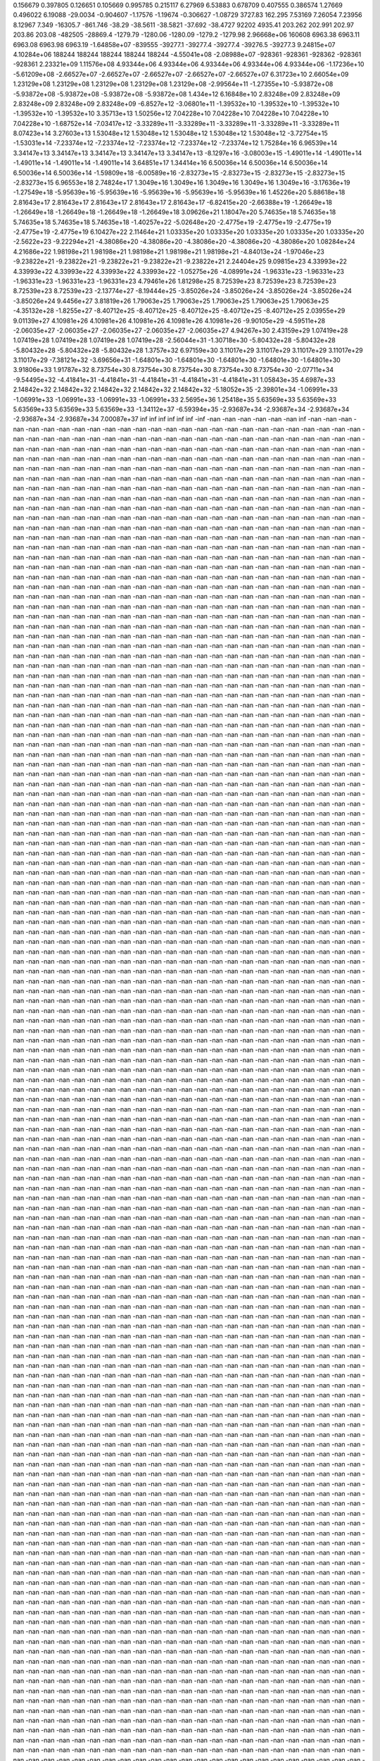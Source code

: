0.156679  0.397805  0.126651  0.105669  0.995785  0.215117  6.27969
6.53883  0.678709  0.407555  0.386574  1.27669  0.496022  6.19088
-29.0034  -0.904607  -1.17576  -1.19674  -0.306627  -1.08729  3727.83
162.295  7.53169  7.26054  7.23956  8.12967  7.349  -16305.7
-861.746  -38.29  -38.5611  -38.5821  -37.692  -38.4727  92202
4935.41  203.262  202.991  202.97  203.86  203.08  -482505
-28869.4  -1279.79  -1280.06  -1280.09  -1279.2  -1279.98  2.96668e+06
160608  6963.38  6963.11  6963.08  6963.98  6963.19  -1.64858e+07
-839555  -39277.1  -39277.4  -39277.4  -39276.5  -39277.3  9.24815e+07
4.10284e+06  188244  188244  188244  188244  188244  -4.55041e+08
-2.08988e+07  -928361  -928361  -928362  -928361  -928361  2.23321e+09
1.11576e+08  4.93344e+06  4.93344e+06  4.93344e+06  4.93344e+06  4.93344e+06  -1.17236e+10
-5.61209e+08  -2.66527e+07  -2.66527e+07  -2.66527e+07  -2.66527e+07  -2.66527e+07  6.31723e+10
2.66054e+09  1.23129e+08  1.23129e+08  1.23129e+08  1.23129e+08  1.23129e+08  -2.99564e+11
-1.27355e+10  -5.93872e+08  -5.93872e+08  -5.93872e+08  -5.93872e+08  -5.93872e+08  1.434e+12
6.16848e+10  2.83248e+09  2.83248e+09  2.83248e+09  2.83248e+09  2.83248e+09  -6.8527e+12
-3.06801e+11  -1.39532e+10  -1.39532e+10  -1.39532e+10  -1.39532e+10  -1.39532e+10  3.35713e+13
1.50256e+12  7.04228e+10  7.04228e+10  7.04228e+10  7.04228e+10  7.04228e+10  -1.68752e+14
-7.03417e+12  -3.33289e+11  -3.33289e+11  -3.33289e+11  -3.33289e+11  -3.33289e+11  8.07423e+14
3.27603e+13  1.53048e+12  1.53048e+12  1.53048e+12  1.53048e+12  1.53048e+12  -3.72754e+15
-1.53031e+14  -7.23374e+12  -7.23374e+12  -7.23374e+12  -7.23374e+12  -7.23374e+12  1.75284e+16
6.96539e+14  3.34147e+13  3.34147e+13  3.34147e+13  3.34147e+13  3.34147e+13  -8.1297e+16
-3.08003e+15  -1.49011e+14  -1.49011e+14  -1.49011e+14  -1.49011e+14  -1.49011e+14  3.64851e+17
1.34414e+16  6.50036e+14  6.50036e+14  6.50036e+14  6.50036e+14  6.50036e+14  -1.59809e+18
-6.00589e+16  -2.83273e+15  -2.83273e+15  -2.83273e+15  -2.83273e+15  -2.83273e+15  6.96553e+18
2.74824e+17  1.3049e+16  1.3049e+16  1.3049e+16  1.3049e+16  1.3049e+16  -3.17636e+19
-1.27549e+18  -5.95639e+16  -5.95639e+16  -5.95639e+16  -5.95639e+16  -5.95639e+16  1.45226e+20
5.88618e+18  2.81643e+17  2.81643e+17  2.81643e+17  2.81643e+17  2.81643e+17  -6.82415e+20
-2.66388e+19  -1.26649e+18  -1.26649e+18  -1.26649e+18  -1.26649e+18  -1.26649e+18  3.09626e+21
1.18047e+20  5.74635e+18  5.74635e+18  5.74635e+18  5.74635e+18  5.74635e+18  -1.40257e+22
-5.02648e+20  -2.4775e+19  -2.4775e+19  -2.4775e+19  -2.4775e+19  -2.4775e+19  6.10427e+22
2.11464e+21  1.03335e+20  1.03335e+20  1.03335e+20  1.03335e+20  1.03335e+20  -2.5622e+23
-9.22294e+21  -4.38086e+20  -4.38086e+20  -4.38086e+20  -4.38086e+20  -4.38086e+20  1.08284e+24
4.21686e+22  1.98198e+21  1.98198e+21  1.98198e+21  1.98198e+21  1.98198e+21  -4.84013e+24
-1.97046e+23  -9.23822e+21  -9.23822e+21  -9.23822e+21  -9.23822e+21  -9.23822e+21  2.24404e+25
9.09815e+23  4.33993e+22  4.33993e+22  4.33993e+22  4.33993e+22  4.33993e+22  -1.05275e+26
-4.08991e+24  -1.96331e+23  -1.96331e+23  -1.96331e+23  -1.96331e+23  -1.96331e+23  4.79461e+26
1.81298e+25  8.72539e+23  8.72539e+23  8.72539e+23  8.72539e+23  8.72539e+23  -2.13774e+27
-8.19444e+25  -3.85026e+24  -3.85026e+24  -3.85026e+24  -3.85026e+24  -3.85026e+24  9.4456e+27
3.81819e+26  1.79063e+25  1.79063e+25  1.79063e+25  1.79063e+25  1.79063e+25  -4.35132e+28
-1.8255e+27  -8.40712e+25  -8.40712e+25  -8.40712e+25  -8.40712e+25  -8.40712e+25  2.03955e+29
9.01139e+27  4.10981e+26  4.10981e+26  4.10981e+26  4.10981e+26  4.10981e+26  -9.90105e+29
-4.59511e+28  -2.06035e+27  -2.06035e+27  -2.06035e+27  -2.06035e+27  -2.06035e+27  4.94267e+30
2.43159e+29  1.07419e+28  1.07419e+28  1.07419e+28  1.07419e+28  1.07419e+28  -2.56044e+31
-1.30718e+30  -5.80432e+28  -5.80432e+28  -5.80432e+28  -5.80432e+28  -5.80432e+28  1.3757e+32
6.97159e+30  3.11017e+29  3.11017e+29  3.11017e+29  3.11017e+29  3.11017e+29  -7.38121e+32
-3.69656e+31  -1.64801e+30  -1.64801e+30  -1.64801e+30  -1.64801e+30  -1.64801e+30  3.91806e+33
1.91787e+32  8.73754e+30  8.73754e+30  8.73754e+30  8.73754e+30  8.73754e+30  -2.07711e+34
-9.54495e+32  -4.41841e+31  -4.41841e+31  -4.41841e+31  -4.41841e+31  -4.41841e+31  1.05843e+35
4.6987e+33  2.14842e+32  2.14842e+32  2.14842e+32  2.14842e+32  2.14842e+32  -5.18052e+35
-2.39801e+34  -1.06991e+33  -1.06991e+33  -1.06991e+33  -1.06991e+33  -1.06991e+33  2.5695e+36
1.25418e+35  5.63569e+33  5.63569e+33  5.63569e+33  5.63569e+33  5.63569e+33  -1.34112e+37
-6.59394e+35  -2.93687e+34  -2.93687e+34  -2.93687e+34  -2.93687e+34  -2.93687e+34  7.00087e+37
inf  inf  inf  inf  inf  inf  -inf
-nan  -nan  -nan  -nan  -nan  -nan  inf
-nan  -nan  -nan  -nan  -nan  -nan  -nan
-nan  -nan  -nan  -nan  -nan  -nan  -nan
-nan  -nan  -nan  -nan  -nan  -nan  -nan
-nan  -nan  -nan  -nan  -nan  -nan  -nan
-nan  -nan  -nan  -nan  -nan  -nan  -nan
-nan  -nan  -nan  -nan  -nan  -nan  -nan
-nan  -nan  -nan  -nan  -nan  -nan  -nan
-nan  -nan  -nan  -nan  -nan  -nan  -nan
-nan  -nan  -nan  -nan  -nan  -nan  -nan
-nan  -nan  -nan  -nan  -nan  -nan  -nan
-nan  -nan  -nan  -nan  -nan  -nan  -nan
-nan  -nan  -nan  -nan  -nan  -nan  -nan
-nan  -nan  -nan  -nan  -nan  -nan  -nan
-nan  -nan  -nan  -nan  -nan  -nan  -nan
-nan  -nan  -nan  -nan  -nan  -nan  -nan
-nan  -nan  -nan  -nan  -nan  -nan  -nan
-nan  -nan  -nan  -nan  -nan  -nan  -nan
-nan  -nan  -nan  -nan  -nan  -nan  -nan
-nan  -nan  -nan  -nan  -nan  -nan  -nan
-nan  -nan  -nan  -nan  -nan  -nan  -nan
-nan  -nan  -nan  -nan  -nan  -nan  -nan
-nan  -nan  -nan  -nan  -nan  -nan  -nan
-nan  -nan  -nan  -nan  -nan  -nan  -nan
-nan  -nan  -nan  -nan  -nan  -nan  -nan
-nan  -nan  -nan  -nan  -nan  -nan  -nan
-nan  -nan  -nan  -nan  -nan  -nan  -nan
-nan  -nan  -nan  -nan  -nan  -nan  -nan
-nan  -nan  -nan  -nan  -nan  -nan  -nan
-nan  -nan  -nan  -nan  -nan  -nan  -nan
-nan  -nan  -nan  -nan  -nan  -nan  -nan
-nan  -nan  -nan  -nan  -nan  -nan  -nan
-nan  -nan  -nan  -nan  -nan  -nan  -nan
-nan  -nan  -nan  -nan  -nan  -nan  -nan
-nan  -nan  -nan  -nan  -nan  -nan  -nan
-nan  -nan  -nan  -nan  -nan  -nan  -nan
-nan  -nan  -nan  -nan  -nan  -nan  -nan
-nan  -nan  -nan  -nan  -nan  -nan  -nan
-nan  -nan  -nan  -nan  -nan  -nan  -nan
-nan  -nan  -nan  -nan  -nan  -nan  -nan
-nan  -nan  -nan  -nan  -nan  -nan  -nan
-nan  -nan  -nan  -nan  -nan  -nan  -nan
-nan  -nan  -nan  -nan  -nan  -nan  -nan
-nan  -nan  -nan  -nan  -nan  -nan  -nan
-nan  -nan  -nan  -nan  -nan  -nan  -nan
-nan  -nan  -nan  -nan  -nan  -nan  -nan
-nan  -nan  -nan  -nan  -nan  -nan  -nan
-nan  -nan  -nan  -nan  -nan  -nan  -nan
-nan  -nan  -nan  -nan  -nan  -nan  -nan
-nan  -nan  -nan  -nan  -nan  -nan  -nan
-nan  -nan  -nan  -nan  -nan  -nan  -nan
-nan  -nan  -nan  -nan  -nan  -nan  -nan
-nan  -nan  -nan  -nan  -nan  -nan  -nan
-nan  -nan  -nan  -nan  -nan  -nan  -nan
-nan  -nan  -nan  -nan  -nan  -nan  -nan
-nan  -nan  -nan  -nan  -nan  -nan  -nan
-nan  -nan  -nan  -nan  -nan  -nan  -nan
-nan  -nan  -nan  -nan  -nan  -nan  -nan
-nan  -nan  -nan  -nan  -nan  -nan  -nan
-nan  -nan  -nan  -nan  -nan  -nan  -nan
-nan  -nan  -nan  -nan  -nan  -nan  -nan
-nan  -nan  -nan  -nan  -nan  -nan  -nan
-nan  -nan  -nan  -nan  -nan  -nan  -nan
-nan  -nan  -nan  -nan  -nan  -nan  -nan
-nan  -nan  -nan  -nan  -nan  -nan  -nan
-nan  -nan  -nan  -nan  -nan  -nan  -nan
-nan  -nan  -nan  -nan  -nan  -nan  -nan
-nan  -nan  -nan  -nan  -nan  -nan  -nan
-nan  -nan  -nan  -nan  -nan  -nan  -nan
-nan  -nan  -nan  -nan  -nan  -nan  -nan
-nan  -nan  -nan  -nan  -nan  -nan  -nan
-nan  -nan  -nan  -nan  -nan  -nan  -nan
-nan  -nan  -nan  -nan  -nan  -nan  -nan
-nan  -nan  -nan  -nan  -nan  -nan  -nan
-nan  -nan  -nan  -nan  -nan  -nan  -nan
-nan  -nan  -nan  -nan  -nan  -nan  -nan
-nan  -nan  -nan  -nan  -nan  -nan  -nan
-nan  -nan  -nan  -nan  -nan  -nan  -nan
-nan  -nan  -nan  -nan  -nan  -nan  -nan
-nan  -nan  -nan  -nan  -nan  -nan  -nan
-nan  -nan  -nan  -nan  -nan  -nan  -nan
-nan  -nan  -nan  -nan  -nan  -nan  -nan
-nan  -nan  -nan  -nan  -nan  -nan  -nan
-nan  -nan  -nan  -nan  -nan  -nan  -nan
-nan  -nan  -nan  -nan  -nan  -nan  -nan
-nan  -nan  -nan  -nan  -nan  -nan  -nan
-nan  -nan  -nan  -nan  -nan  -nan  -nan
-nan  -nan  -nan  -nan  -nan  -nan  -nan
-nan  -nan  -nan  -nan  -nan  -nan  -nan
-nan  -nan  -nan  -nan  -nan  -nan  -nan
-nan  -nan  -nan  -nan  -nan  -nan  -nan
-nan  -nan  -nan  -nan  -nan  -nan  -nan
-nan  -nan  -nan  -nan  -nan  -nan  -nan
-nan  -nan  -nan  -nan  -nan  -nan  -nan
-nan  -nan  -nan  -nan  -nan  -nan  -nan
-nan  -nan  -nan  -nan  -nan  -nan  -nan
-nan  -nan  -nan  -nan  -nan  -nan  -nan
-nan  -nan  -nan  -nan  -nan  -nan  -nan
-nan  -nan  -nan  -nan  -nan  -nan  -nan
-nan  -nan  -nan  -nan  -nan  -nan  -nan
-nan  -nan  -nan  -nan  -nan  -nan  -nan
-nan  -nan  -nan  -nan  -nan  -nan  -nan
-nan  -nan  -nan  -nan  -nan  -nan  -nan
-nan  -nan  -nan  -nan  -nan  -nan  -nan
-nan  -nan  -nan  -nan  -nan  -nan  -nan
-nan  -nan  -nan  -nan  -nan  -nan  -nan
-nan  -nan  -nan  -nan  -nan  -nan  -nan
-nan  -nan  -nan  -nan  -nan  -nan  -nan
-nan  -nan  -nan  -nan  -nan  -nan  -nan
-nan  -nan  -nan  -nan  -nan  -nan  -nan
-nan  -nan  -nan  -nan  -nan  -nan  -nan
-nan  -nan  -nan  -nan  -nan  -nan  -nan
-nan  -nan  -nan  -nan  -nan  -nan  -nan
-nan  -nan  -nan  -nan  -nan  -nan  -nan
-nan  -nan  -nan  -nan  -nan  -nan  -nan
-nan  -nan  -nan  -nan  -nan  -nan  -nan
-nan  -nan  -nan  -nan  -nan  -nan  -nan
-nan  -nan  -nan  -nan  -nan  -nan  -nan
-nan  -nan  -nan  -nan  -nan  -nan  -nan
-nan  -nan  -nan  -nan  -nan  -nan  -nan
-nan  -nan  -nan  -nan  -nan  -nan  -nan
-nan  -nan  -nan  -nan  -nan  -nan  -nan
-nan  -nan  -nan  -nan  -nan  -nan  -nan
-nan  -nan  -nan  -nan  -nan  -nan  -nan
-nan  -nan  -nan  -nan  -nan  -nan  -nan
-nan  -nan  -nan  -nan  -nan  -nan  -nan
-nan  -nan  -nan  -nan  -nan  -nan  -nan
-nan  -nan  -nan  -nan  -nan  -nan  -nan
-nan  -nan  -nan  -nan  -nan  -nan  -nan
-nan  -nan  -nan  -nan  -nan  -nan  -nan
-nan  -nan  -nan  -nan  -nan  -nan  -nan
-nan  -nan  -nan  -nan  -nan  -nan  -nan
-nan  -nan  -nan  -nan  -nan  -nan  -nan
-nan  -nan  -nan  -nan  -nan  -nan  -nan
-nan  -nan  -nan  -nan  -nan  -nan  -nan
-nan  -nan  -nan  -nan  -nan  -nan  -nan
-nan  -nan  -nan  -nan  -nan  -nan  -nan
-nan  -nan  -nan  -nan  -nan  -nan  -nan
-nan  -nan  -nan  -nan  -nan  -nan  -nan
-nan  -nan  -nan  -nan  -nan  -nan  -nan
-nan  -nan  -nan  -nan  -nan  -nan  -nan
-nan  -nan  -nan  -nan  -nan  -nan  -nan
-nan  -nan  -nan  -nan  -nan  -nan  -nan
-nan  -nan  -nan  -nan  -nan  -nan  -nan
-nan  -nan  -nan  -nan  -nan  -nan  -nan
-nan  -nan  -nan  -nan  -nan  -nan  -nan
-nan  -nan  -nan  -nan  -nan  -nan  -nan
-nan  -nan  -nan  -nan  -nan  -nan  -nan
-nan  -nan  -nan  -nan  -nan  -nan  -nan
-nan  -nan  -nan  -nan  -nan  -nan  -nan
-nan  -nan  -nan  -nan  -nan  -nan  -nan
-nan  -nan  -nan  -nan  -nan  -nan  -nan
-nan  -nan  -nan  -nan  -nan  -nan  -nan
-nan  -nan  -nan  -nan  -nan  -nan  -nan
-nan  -nan  -nan  -nan  -nan  -nan  -nan
-nan  -nan  -nan  -nan  -nan  -nan  -nan
-nan  -nan  -nan  -nan  -nan  -nan  -nan
-nan  -nan  -nan  -nan  -nan  -nan  -nan
-nan  -nan  -nan  -nan  -nan  -nan  -nan
-nan  -nan  -nan  -nan  -nan  -nan  -nan
-nan  -nan  -nan  -nan  -nan  -nan  -nan
-nan  -nan  -nan  -nan  -nan  -nan  -nan
-nan  -nan  -nan  -nan  -nan  -nan  -nan
-nan  -nan  -nan  -nan  -nan  -nan  -nan
-nan  -nan  -nan  -nan  -nan  -nan  -nan
-nan  -nan  -nan  -nan  -nan  -nan  -nan
-nan  -nan  -nan  -nan  -nan  -nan  -nan
-nan  -nan  -nan  -nan  -nan  -nan  -nan
-nan  -nan  -nan  -nan  -nan  -nan  -nan
-nan  -nan  -nan  -nan  -nan  -nan  -nan
-nan  -nan  -nan  -nan  -nan  -nan  -nan
-nan  -nan  -nan  -nan  -nan  -nan  -nan
-nan  -nan  -nan  -nan  -nan  -nan  -nan
-nan  -nan  -nan  -nan  -nan  -nan  -nan
-nan  -nan  -nan  -nan  -nan  -nan  -nan
-nan  -nan  -nan  -nan  -nan  -nan  -nan
-nan  -nan  -nan  -nan  -nan  -nan  -nan
-nan  -nan  -nan  -nan  -nan  -nan  -nan
-nan  -nan  -nan  -nan  -nan  -nan  -nan
-nan  -nan  -nan  -nan  -nan  -nan  -nan
-nan  -nan  -nan  -nan  -nan  -nan  -nan
-nan  -nan  -nan  -nan  -nan  -nan  -nan
-nan  -nan  -nan  -nan  -nan  -nan  -nan
-nan  -nan  -nan  -nan  -nan  -nan  -nan
-nan  -nan  -nan  -nan  -nan  -nan  -nan
-nan  -nan  -nan  -nan  -nan  -nan  -nan
-nan  -nan  -nan  -nan  -nan  -nan  -nan
-nan  -nan  -nan  -nan  -nan  -nan  -nan
-nan  -nan  -nan  -nan  -nan  -nan  -nan
-nan  -nan  -nan  -nan  -nan  -nan  -nan
-nan  -nan  -nan  -nan  -nan  -nan  -nan
-nan  -nan  -nan  -nan  -nan  -nan  -nan
-nan  -nan  -nan  -nan  -nan  -nan  -nan
-nan  -nan  -nan  -nan  -nan  -nan  -nan
-nan  -nan  -nan  -nan  -nan  -nan  -nan
-nan  -nan  -nan  -nan  -nan  -nan  -nan
-nan  -nan  -nan  -nan  -nan  -nan  -nan
-nan  -nan  -nan  -nan  -nan  -nan  -nan
-nan  -nan  -nan  -nan  -nan  -nan  -nan
-nan  -nan  -nan  -nan  -nan  -nan  -nan
-nan  -nan  -nan  -nan  -nan  -nan  -nan
-nan  -nan  -nan  -nan  -nan  -nan  -nan
-nan  -nan  -nan  -nan  -nan  -nan  -nan
-nan  -nan  -nan  -nan  -nan  -nan  -nan
-nan  -nan  -nan  -nan  -nan  -nan  -nan
-nan  -nan  -nan  -nan  -nan  -nan  -nan
-nan  -nan  -nan  -nan  -nan  -nan  -nan
-nan  -nan  -nan  -nan  -nan  -nan  -nan
-nan  -nan  -nan  -nan  -nan  -nan  -nan
-nan  -nan  -nan  -nan  -nan  -nan  -nan
-nan  -nan  -nan  -nan  -nan  -nan  -nan
-nan  -nan  -nan  -nan  -nan  -nan  -nan
-nan  -nan  -nan  -nan  -nan  -nan  -nan
-nan  -nan  -nan  -nan  -nan  -nan  -nan
-nan  -nan  -nan  -nan  -nan  -nan  -nan
-nan  -nan  -nan  -nan  -nan  -nan  -nan
-nan  -nan  -nan  -nan  -nan  -nan  -nan
-nan  -nan  -nan  -nan  -nan  -nan  -nan
-nan  -nan  -nan  -nan  -nan  -nan  -nan
-nan  -nan  -nan  -nan  -nan  -nan  -nan
-nan  -nan  -nan  -nan  -nan  -nan  -nan
-nan  -nan  -nan  -nan  -nan  -nan  -nan
-nan  -nan  -nan  -nan  -nan  -nan  -nan
-nan  -nan  -nan  -nan  -nan  -nan  -nan
-nan  -nan  -nan  -nan  -nan  -nan  -nan
-nan  -nan  -nan  -nan  -nan  -nan  -nan
-nan  -nan  -nan  -nan  -nan  -nan  -nan
-nan  -nan  -nan  -nan  -nan  -nan  -nan
-nan  -nan  -nan  -nan  -nan  -nan  -nan
-nan  -nan  -nan  -nan  -nan  -nan  -nan
-nan  -nan  -nan  -nan  -nan  -nan  -nan
-nan  -nan  -nan  -nan  -nan  -nan  -nan
-nan  -nan  -nan  -nan  -nan  -nan  -nan
-nan  -nan  -nan  -nan  -nan  -nan  -nan
-nan  -nan  -nan  -nan  -nan  -nan  -nan
-nan  -nan  -nan  -nan  -nan  -nan  -nan
-nan  -nan  -nan  -nan  -nan  -nan  -nan
-nan  -nan  -nan  -nan  -nan  -nan  -nan
-nan  -nan  -nan  -nan  -nan  -nan  -nan
-nan  -nan  -nan  -nan  -nan  -nan  -nan
-nan  -nan  -nan  -nan  -nan  -nan  -nan
-nan  -nan  -nan  -nan  -nan  -nan  -nan
-nan  -nan  -nan  -nan  -nan  -nan  -nan
-nan  -nan  -nan  -nan  -nan  -nan  -nan
-nan  -nan  -nan  -nan  -nan  -nan  -nan
-nan  -nan  -nan  -nan  -nan  -nan  -nan
-nan  -nan  -nan  -nan  -nan  -nan  -nan
-nan  -nan  -nan  -nan  -nan  -nan  -nan
-nan  -nan  -nan  -nan  -nan  -nan  -nan
-nan  -nan  -nan  -nan  -nan  -nan  -nan
-nan  -nan  -nan  -nan  -nan  -nan  -nan
-nan  -nan  -nan  -nan  -nan  -nan  -nan
-nan  -nan  -nan  -nan  -nan  -nan  -nan
-nan  -nan  -nan  -nan  -nan  -nan  -nan
-nan  -nan  -nan  -nan  -nan  -nan  -nan
-nan  -nan  -nan  -nan  -nan  -nan  -nan
-nan  -nan  -nan  -nan  -nan  -nan  -nan
-nan  -nan  -nan  -nan  -nan  -nan  -nan
-nan  -nan  -nan  -nan  -nan  -nan  -nan
-nan  -nan  -nan  -nan  -nan  -nan  -nan
-nan  -nan  -nan  -nan  -nan  -nan  -nan
-nan  -nan  -nan  -nan  -nan  -nan  -nan
-nan  -nan  -nan  -nan  -nan  -nan  -nan
-nan  -nan  -nan  -nan  -nan  -nan  -nan
-nan  -nan  -nan  -nan  -nan  -nan  -nan
-nan  -nan  -nan  -nan  -nan  -nan  -nan
-nan  -nan  -nan  -nan  -nan  -nan  -nan
-nan  -nan  -nan  -nan  -nan  -nan  -nan
-nan  -nan  -nan  -nan  -nan  -nan  -nan
-nan  -nan  -nan  -nan  -nan  -nan  -nan
-nan  -nan  -nan  -nan  -nan  -nan  -nan
-nan  -nan  -nan  -nan  -nan  -nan  -nan
-nan  -nan  -nan  -nan  -nan  -nan  -nan
-nan  -nan  -nan  -nan  -nan  -nan  -nan
-nan  -nan  -nan  -nan  -nan  -nan  -nan
-nan  -nan  -nan  -nan  -nan  -nan  -nan
-nan  -nan  -nan  -nan  -nan  -nan  -nan
-nan  -nan  -nan  -nan  -nan  -nan  -nan
-nan  -nan  -nan  -nan  -nan  -nan  -nan
-nan  -nan  -nan  -nan  -nan  -nan  -nan
-nan  -nan  -nan  -nan  -nan  -nan  -nan
-nan  -nan  -nan  -nan  -nan  -nan  -nan
-nan  -nan  -nan  -nan  -nan  -nan  -nan
-nan  -nan  -nan  -nan  -nan  -nan  -nan
-nan  -nan  -nan  -nan  -nan  -nan  -nan
-nan  -nan  -nan  -nan  -nan  -nan  -nan
-nan  -nan  -nan  -nan  -nan  -nan  -nan
-nan  -nan  -nan  -nan  -nan  -nan  -nan
-nan  -nan  -nan  -nan  -nan  -nan  -nan
-nan  -nan  -nan  -nan  -nan  -nan  -nan
-nan  -nan  -nan  -nan  -nan  -nan  -nan
-nan  -nan  -nan  -nan  -nan  -nan  -nan
-nan  -nan  -nan  -nan  -nan  -nan  -nan
-nan  -nan  -nan  -nan  -nan  -nan  -nan
-nan  -nan  -nan  -nan  -nan  -nan  -nan
-nan  -nan  -nan  -nan  -nan  -nan  -nan
-nan  -nan  -nan  -nan  -nan  -nan  -nan
-nan  -nan  -nan  -nan  -nan  -nan  -nan
-nan  -nan  -nan  -nan  -nan  -nan  -nan
-nan  -nan  -nan  -nan  -nan  -nan  -nan
-nan  -nan  -nan  -nan  -nan  -nan  -nan
-nan  -nan  -nan  -nan  -nan  -nan  -nan
-nan  -nan  -nan  -nan  -nan  -nan  -nan
-nan  -nan  -nan  -nan  -nan  -nan  -nan
-nan  -nan  -nan  -nan  -nan  -nan  -nan
-nan  -nan  -nan  -nan  -nan  -nan  -nan
-nan  -nan  -nan  -nan  -nan  -nan  -nan
-nan  -nan  -nan  -nan  -nan  -nan  -nan
-nan  -nan  -nan  -nan  -nan  -nan  -nan
-nan  -nan  -nan  -nan  -nan  -nan  -nan
-nan  -nan  -nan  -nan  -nan  -nan  -nan
-nan  -nan  -nan  -nan  -nan  -nan  -nan
-nan  -nan  -nan  -nan  -nan  -nan  -nan
-nan  -nan  -nan  -nan  -nan  -nan  -nan
-nan  -nan  -nan  -nan  -nan  -nan  -nan
-nan  -nan  -nan  -nan  -nan  -nan  -nan
-nan  -nan  -nan  -nan  -nan  -nan  -nan
-nan  -nan  -nan  -nan  -nan  -nan  -nan
-nan  -nan  -nan  -nan  -nan  -nan  -nan
-nan  -nan  -nan  -nan  -nan  -nan  -nan
-nan  -nan  -nan  -nan  -nan  -nan  -nan
-nan  -nan  -nan  -nan  -nan  -nan  -nan
-nan  -nan  -nan  -nan  -nan  -nan  -nan
-nan  -nan  -nan  -nan  -nan  -nan  -nan
-nan  -nan  -nan  -nan  -nan  -nan  -nan
-nan  -nan  -nan  -nan  -nan  -nan  -nan
-nan  -nan  -nan  -nan  -nan  -nan  -nan
-nan  -nan  -nan  -nan  -nan  -nan  -nan
-nan  -nan  -nan  -nan  -nan  -nan  -nan
-nan  -nan  -nan  -nan  -nan  -nan  -nan
-nan  -nan  -nan  -nan  -nan  -nan  -nan
-nan  -nan  -nan  -nan  -nan  -nan  -nan
-nan  -nan  -nan  -nan  -nan  -nan  -nan
-nan  -nan  -nan  -nan  -nan  -nan  -nan
-nan  -nan  -nan  -nan  -nan  -nan  -nan
-nan  -nan  -nan  -nan  -nan  -nan  -nan
-nan  -nan  -nan  -nan  -nan  -nan  -nan
-nan  -nan  -nan  -nan  -nan  -nan  -nan
-nan  -nan  -nan  -nan  -nan  -nan  -nan
-nan  -nan  -nan  -nan  -nan  -nan  -nan
-nan  -nan  -nan  -nan  -nan  -nan  -nan
-nan  -nan  -nan  -nan  -nan  -nan  -nan
-nan  -nan  -nan  -nan  -nan  -nan  -nan
-nan  -nan  -nan  -nan  -nan  -nan  -nan
-nan  -nan  -nan  -nan  -nan  -nan  -nan
-nan  -nan  -nan  -nan  -nan  -nan  -nan
-nan  -nan  -nan  -nan  -nan  -nan  -nan
-nan  -nan  -nan  -nan  -nan  -nan  -nan
-nan  -nan  -nan  -nan  -nan  -nan  -nan
-nan  -nan  -nan  -nan  -nan  -nan  -nan
-nan  -nan  -nan  -nan  -nan  -nan  -nan
-nan  -nan  -nan  -nan  -nan  -nan  -nan
-nan  -nan  -nan  -nan  -nan  -nan  -nan
-nan  -nan  -nan  -nan  -nan  -nan  -nan
-nan  -nan  -nan  -nan  -nan  -nan  -nan
-nan  -nan  -nan  -nan  -nan  -nan  -nan
-nan  -nan  -nan  -nan  -nan  -nan  -nan
-nan  -nan  -nan  -nan  -nan  -nan  -nan
-nan  -nan  -nan  -nan  -nan  -nan  -nan
-nan  -nan  -nan  -nan  -nan  -nan  -nan
-nan  -nan  -nan  -nan  -nan  -nan  -nan
-nan  -nan  -nan  -nan  -nan  -nan  -nan
-nan  -nan  -nan  -nan  -nan  -nan  -nan
-nan  -nan  -nan  -nan  -nan  -nan  -nan
-nan  -nan  -nan  -nan  -nan  -nan  -nan
-nan  -nan  -nan  -nan  -nan  -nan  -nan
-nan  -nan  -nan  -nan  -nan  -nan  -nan
-nan  -nan  -nan  -nan  -nan  -nan  -nan
-nan  -nan  -nan  -nan  -nan  -nan  -nan
-nan  -nan  -nan  -nan  -nan  -nan  -nan
-nan  -nan  -nan  -nan  -nan  -nan  -nan
-nan  -nan  -nan  -nan  -nan  -nan  -nan
-nan  -nan  -nan  -nan  -nan  -nan  -nan
-nan  -nan  -nan  -nan  -nan  -nan  -nan
-nan  -nan  -nan  -nan  -nan  -nan  -nan
-nan  -nan  -nan  -nan  -nan  -nan  -nan
-nan  -nan  -nan  -nan  -nan  -nan  -nan
-nan  -nan  -nan  -nan  -nan  -nan  -nan
-nan  -nan  -nan  -nan  -nan  -nan  -nan
-nan  -nan  -nan  -nan  -nan  -nan  -nan
-nan  -nan  -nan  -nan  -nan  -nan  -nan
-nan  -nan  -nan  -nan  -nan  -nan  -nan
-nan  -nan  -nan  -nan  -nan  -nan  -nan
-nan  -nan  -nan  -nan  -nan  -nan  -nan
-nan  -nan  -nan  -nan  -nan  -nan  -nan
-nan  -nan  -nan  -nan  -nan  -nan  -nan
-nan  -nan  -nan  -nan  -nan  -nan  -nan
-nan  -nan  -nan  -nan  -nan  -nan  -nan
-nan  -nan  -nan  -nan  -nan  -nan  -nan
-nan  -nan  -nan  -nan  -nan  -nan  -nan
-nan  -nan  -nan  -nan  -nan  -nan  -nan
-nan  -nan  -nan  -nan  -nan  -nan  -nan
-nan  -nan  -nan  -nan  -nan  -nan  -nan
-nan  -nan  -nan  -nan  -nan  -nan  -nan
-nan  -nan  -nan  -nan  -nan  -nan  -nan
-nan  -nan  -nan  -nan  -nan  -nan  -nan
-nan  -nan  -nan  -nan  -nan  -nan  -nan
-nan  -nan  -nan  -nan  -nan  -nan  -nan
-nan  -nan  -nan  -nan  -nan  -nan  -nan
-nan  -nan  -nan  -nan  -nan  -nan  -nan
-nan  -nan  -nan  -nan  -nan  -nan  -nan
-nan  -nan  -nan  -nan  -nan  -nan  -nan
-nan  -nan  -nan  -nan  -nan  -nan  -nan
-nan  -nan  -nan  -nan  -nan  -nan  -nan
-nan  -nan  -nan  -nan  -nan  -nan  -nan
-nan  -nan  -nan  -nan  -nan  -nan  -nan
-nan  -nan  -nan  -nan  -nan  -nan  -nan
-nan  -nan  -nan  -nan  -nan  -nan  -nan
-nan  -nan  -nan  -nan  -nan  -nan  -nan
-nan  -nan  -nan  -nan  -nan  -nan  -nan
-nan  -nan  -nan  -nan  -nan  -nan  -nan
-nan  -nan  -nan  -nan  -nan  -nan  -nan
-nan  -nan  -nan  -nan  -nan  -nan  -nan
-nan  -nan  -nan  -nan  -nan  -nan  -nan
-nan  -nan  -nan  -nan  -nan  -nan  -nan
-nan  -nan  -nan  -nan  -nan  -nan  -nan
-nan  -nan  -nan  -nan  -nan  -nan  -nan
-nan  -nan  -nan  -nan  -nan  -nan  -nan
-nan  -nan  -nan  -nan  -nan  -nan  -nan
-nan  -nan  -nan  -nan  -nan  -nan  -nan
-nan  -nan  -nan  -nan  -nan  -nan  -nan
-nan  -nan  -nan  -nan  -nan  -nan  -nan
-nan  -nan  -nan  -nan  -nan  -nan  -nan
-nan  -nan  -nan  -nan  -nan  -nan  -nan
-nan  -nan  -nan  -nan  -nan  -nan  -nan
-nan  -nan  -nan  -nan  -nan  -nan  -nan
-nan  -nan  -nan  -nan  -nan  -nan  -nan
-nan  -nan  -nan  -nan  -nan  -nan  -nan
-nan  -nan  -nan  -nan  -nan  -nan  -nan
-nan  -nan  -nan  -nan  -nan  -nan  -nan
-nan  -nan  -nan  -nan  -nan  -nan  -nan
-nan  -nan  -nan  -nan  -nan  -nan  -nan
-nan  -nan  -nan  -nan  -nan  -nan  -nan
-nan  -nan  -nan  -nan  -nan  -nan  -nan
-nan  -nan  -nan  -nan  -nan  -nan  -nan
-nan  -nan  -nan  -nan  -nan  -nan  -nan
-nan  -nan  -nan  -nan  -nan  -nan  -nan
-nan  -nan  -nan  -nan  -nan  -nan  -nan
-nan  -nan  -nan  -nan  -nan  -nan  -nan
-nan  -nan  -nan  -nan  -nan  -nan  -nan
-nan  -nan  -nan  -nan  -nan  -nan  -nan
-nan  -nan  -nan  -nan  -nan  -nan  -nan
-nan  -nan  -nan  -nan  -nan  -nan  -nan
-nan  -nan  -nan  -nan  -nan  -nan  -nan
-nan  -nan  -nan  -nan  -nan  -nan  -nan
-nan  -nan  -nan  -nan  -nan  -nan  -nan
-nan  -nan  -nan  -nan  -nan  -nan  -nan
-nan  -nan  -nan  -nan  -nan  -nan  -nan
-nan  -nan  -nan  -nan  -nan  -nan  -nan
-nan  -nan  -nan  -nan  -nan  -nan  -nan
-nan  -nan  -nan  -nan  -nan  -nan  -nan
-nan  -nan  -nan  -nan  -nan  -nan  -nan
-nan  -nan  -nan  -nan  -nan  -nan  -nan
-nan  -nan  -nan  -nan  -nan  -nan  -nan
-nan  -nan  -nan  -nan  -nan  -nan  -nan
-nan  -nan  -nan  -nan  -nan  -nan  -nan
-nan  -nan  -nan  -nan  -nan  -nan  -nan
-nan  -nan  -nan  -nan  -nan  -nan  -nan
-nan  -nan  -nan  -nan  -nan  -nan  -nan
-nan  -nan  -nan  -nan  -nan  -nan  -nan
-nan  -nan  -nan  -nan  -nan  -nan  -nan
-nan  -nan  -nan  -nan  -nan  -nan  -nan
-nan  -nan  -nan  -nan  -nan  -nan  -nan
-nan  -nan  -nan  -nan  -nan  -nan  -nan
-nan  -nan  -nan  -nan  -nan  -nan  -nan
-nan  -nan  -nan  -nan  -nan  -nan  -nan
-nan  -nan  -nan  -nan  -nan  -nan  -nan
-nan  -nan  -nan  -nan  -nan  -nan  -nan
-nan  -nan  -nan  -nan  -nan  -nan  -nan
-nan  -nan  -nan  -nan  -nan  -nan  -nan
-nan  -nan  -nan  -nan  -nan  -nan  -nan
-nan  -nan  -nan  -nan  -nan  -nan  -nan
-nan  -nan  -nan  -nan  -nan  -nan  -nan
-nan  -nan  -nan  -nan  -nan  -nan  -nan
-nan  -nan  -nan  -nan  -nan  -nan  -nan
-nan  -nan  -nan  -nan  -nan  -nan  -nan
-nan  -nan  -nan  -nan  -nan  -nan  -nan
-nan  -nan  -nan  -nan  -nan  -nan  -nan
-nan  -nan  -nan  -nan  -nan  -nan  -nan
-nan  -nan  -nan  -nan  -nan  -nan  -nan
-nan  -nan  -nan  -nan  -nan  -nan  -nan
-nan  -nan  -nan  -nan  -nan  -nan  -nan
-nan  -nan  -nan  -nan  -nan  -nan  -nan
-nan  -nan  -nan  -nan  -nan  -nan  -nan
-nan  -nan  -nan  -nan  -nan  -nan  -nan
-nan  -nan  -nan  -nan  -nan  -nan  -nan
-nan  -nan  -nan  -nan  -nan  -nan  -nan
-nan  -nan  -nan  -nan  -nan  -nan  -nan
-nan  -nan  -nan  -nan  -nan  -nan  -nan
-nan  -nan  -nan  -nan  -nan  -nan  -nan
-nan  -nan  -nan  -nan  -nan  -nan  -nan
-nan  -nan  -nan  -nan  -nan  -nan  -nan
-nan  -nan  -nan  -nan  -nan  -nan  -nan
-nan  -nan  -nan  -nan  -nan  -nan  -nan
-nan  -nan  -nan  -nan  -nan  -nan  -nan
-nan  -nan  -nan  -nan  -nan  -nan  -nan
-nan  -nan  -nan  -nan  -nan  -nan  -nan
-nan  -nan  -nan  -nan  -nan  -nan  -nan
-nan  -nan  -nan  -nan  -nan  -nan  -nan
-nan  -nan  -nan  -nan  -nan  -nan  -nan
-nan  -nan  -nan  -nan  -nan  -nan  -nan
-nan  -nan  -nan  -nan  -nan  -nan  -nan
-nan  -nan  -nan  -nan  -nan  -nan  -nan
-nan  -nan  -nan  -nan  -nan  -nan  -nan
-nan  -nan  -nan  -nan  -nan  -nan  -nan
-nan  -nan  -nan  -nan  -nan  -nan  -nan
-nan  -nan  -nan  -nan  -nan  -nan  -nan
-nan  -nan  -nan  -nan  -nan  -nan  -nan
-nan  -nan  -nan  -nan  -nan  -nan  -nan
-nan  -nan  -nan  -nan  -nan  -nan  -nan
-nan  -nan  -nan  -nan  -nan  -nan  -nan
-nan  -nan  -nan  -nan  -nan  -nan  -nan
-nan  -nan  -nan  -nan  -nan  -nan  -nan
-nan  -nan  -nan  -nan  -nan  -nan  -nan
-nan  -nan  -nan  -nan  -nan  -nan  -nan
-nan  -nan  -nan  -nan  -nan  -nan  -nan
-nan  -nan  -nan  -nan  -nan  -nan  -nan
-nan  -nan  -nan  -nan  -nan  -nan  -nan
-nan  -nan  -nan  -nan  -nan  -nan  -nan
-nan  -nan  -nan  -nan  -nan  -nan  -nan
-nan  -nan  -nan  -nan  -nan  -nan  -nan
-nan  -nan  -nan  -nan  -nan  -nan  -nan
-nan  -nan  -nan  -nan  -nan  -nan  -nan
-nan  -nan  -nan  -nan  -nan  -nan  -nan
-nan  -nan  -nan  -nan  -nan  -nan  -nan
-nan  -nan  -nan  -nan  -nan  -nan  -nan
-nan  -nan  -nan  -nan  -nan  -nan  -nan
-nan  -nan  -nan  -nan  -nan  -nan  -nan
-nan  -nan  -nan  -nan  -nan  -nan  -nan
-nan  -nan  -nan  -nan  -nan  -nan  -nan
-nan  -nan  -nan  -nan  -nan  -nan  -nan
-nan  -nan  -nan  -nan  -nan  -nan  -nan
-nan  -nan  -nan  -nan  -nan  -nan  -nan
-nan  -nan  -nan  -nan  -nan  -nan  -nan
-nan  -nan  -nan  -nan  -nan  -nan  -nan
-nan  -nan  -nan  -nan  -nan  -nan  -nan
-nan  -nan  -nan  -nan  -nan  -nan  -nan
-nan  -nan  -nan  -nan  -nan  -nan  -nan
-nan  -nan  -nan  -nan  -nan  -nan  -nan
-nan  -nan  -nan  -nan  -nan  -nan  -nan
-nan  -nan  -nan  -nan  -nan  -nan  -nan
-nan  -nan  -nan  -nan  -nan  -nan  -nan
-nan  -nan  -nan  -nan  -nan  -nan  -nan
-nan  -nan  -nan  -nan  -nan  -nan  -nan
-nan  -nan  -nan  -nan  -nan  -nan  -nan
-nan  -nan  -nan  -nan  -nan  -nan  -nan
-nan  -nan  -nan  -nan  -nan  -nan  -nan
-nan  -nan  -nan  -nan  -nan  -nan  -nan
-nan  -nan  -nan  -nan  -nan  -nan  -nan
-nan  -nan  -nan  -nan  -nan  -nan  -nan
-nan  -nan  -nan  -nan  -nan  -nan  -nan
-nan  -nan  -nan  -nan  -nan  -nan  -nan
-nan  -nan  -nan  -nan  -nan  -nan  -nan
-nan  -nan  -nan  -nan  -nan  -nan  -nan
-nan  -nan  -nan  -nan  -nan  -nan  -nan
-nan  -nan  -nan  -nan  -nan  -nan  -nan
-nan  -nan  -nan  -nan  -nan  -nan  -nan
-nan  -nan  -nan  -nan  -nan  -nan  -nan
-nan  -nan  -nan  -nan  -nan  -nan  -nan
-nan  -nan  -nan  -nan  -nan  -nan  -nan
-nan  -nan  -nan  -nan  -nan  -nan  -nan
-nan  -nan  -nan  -nan  -nan  -nan  -nan
-nan  -nan  -nan  -nan  -nan  -nan  -nan
-nan  -nan  -nan  -nan  -nan  -nan  -nan
-nan  -nan  -nan  -nan  -nan  -nan  -nan
-nan  -nan  -nan  -nan  -nan  -nan  -nan
-nan  -nan  -nan  -nan  -nan  -nan  -nan
-nan  -nan  -nan  -nan  -nan  -nan  -nan
-nan  -nan  -nan  -nan  -nan  -nan  -nan
-nan  -nan  -nan  -nan  -nan  -nan  -nan
-nan  -nan  -nan  -nan  -nan  -nan  -nan
-nan  -nan  -nan  -nan  -nan  -nan  -nan
-nan  -nan  -nan  -nan  -nan  -nan  -nan
-nan  -nan  -nan  -nan  -nan  -nan  -nan
-nan  -nan  -nan  -nan  -nan  -nan  -nan
-nan  -nan  -nan  -nan  -nan  -nan  -nan
-nan  -nan  -nan  -nan  -nan  -nan  -nan
-nan  -nan  -nan  -nan  -nan  -nan  -nan
-nan  -nan  -nan  -nan  -nan  -nan  -nan
-nan  -nan  -nan  -nan  -nan  -nan  -nan
-nan  -nan  -nan  -nan  -nan  -nan  -nan
-nan  -nan  -nan  -nan  -nan  -nan  -nan
-nan  -nan  -nan  -nan  -nan  -nan  -nan
-nan  -nan  -nan  -nan  -nan  -nan  -nan
-nan  -nan  -nan  -nan  -nan  -nan  -nan
-nan  -nan  -nan  -nan  -nan  -nan  -nan
-nan  -nan  -nan  -nan  -nan  -nan  -nan
-nan  -nan  -nan  -nan  -nan  -nan  -nan
-nan  -nan  -nan  -nan  -nan  -nan  -nan
-nan  -nan  -nan  -nan  -nan  -nan  -nan
-nan  -nan  -nan  -nan  -nan  -nan  -nan
-nan  -nan  -nan  -nan  -nan  -nan  -nan
-nan  -nan  -nan  -nan  -nan  -nan  -nan
-nan  -nan  -nan  -nan  -nan  -nan  -nan
-nan  -nan  -nan  -nan  -nan  -nan  -nan
-nan  -nan  -nan  -nan  -nan  -nan  -nan
-nan  -nan  -nan  -nan  -nan  -nan  -nan
-nan  -nan  -nan  -nan  -nan  -nan  -nan
-nan  -nan  -nan  -nan  -nan  -nan  -nan
-nan  -nan  -nan  -nan  -nan  -nan  -nan
-nan  -nan  -nan  -nan  -nan  -nan  -nan
-nan  -nan  -nan  -nan  -nan  -nan  -nan
-nan  -nan  -nan  -nan  -nan  -nan  -nan
-nan  -nan  -nan  -nan  -nan  -nan  -nan
-nan  -nan  -nan  -nan  -nan  -nan  -nan
-nan  -nan  -nan  -nan  -nan  -nan  -nan
-nan  -nan  -nan  -nan  -nan  -nan  -nan
-nan  -nan  -nan  -nan  -nan  -nan  -nan
-nan  -nan  -nan  -nan  -nan  -nan  -nan
-nan  -nan  -nan  -nan  -nan  -nan  -nan
-nan  -nan  -nan  -nan  -nan  -nan  -nan
-nan  -nan  -nan  -nan  -nan  -nan  -nan
-nan  -nan  -nan  -nan  -nan  -nan  -nan
-nan  -nan  -nan  -nan  -nan  -nan  -nan
-nan  -nan  -nan  -nan  -nan  -nan  -nan
-nan  -nan  -nan  -nan  -nan  -nan  -nan
-nan  -nan  -nan  -nan  -nan  -nan  -nan
-nan  -nan  -nan  -nan  -nan  -nan  -nan
-nan  -nan  -nan  -nan  -nan  -nan  -nan
-nan  -nan  -nan  -nan  -nan  -nan  -nan
-nan  -nan  -nan  -nan  -nan  -nan  -nan
-nan  -nan  -nan  -nan  -nan  -nan  -nan
-nan  -nan  -nan  -nan  -nan  -nan  -nan
-nan  -nan  -nan  -nan  -nan  -nan  -nan
-nan  -nan  -nan  -nan  -nan  -nan  -nan
-nan  -nan  -nan  -nan  -nan  -nan  -nan
-nan  -nan  -nan  -nan  -nan  -nan  -nan
-nan  -nan  -nan  -nan  -nan  -nan  -nan
-nan  -nan  -nan  -nan  -nan  -nan  -nan
-nan  -nan  -nan  -nan  -nan  -nan  -nan
-nan  -nan  -nan  -nan  -nan  -nan  -nan
-nan  -nan  -nan  -nan  -nan  -nan  -nan
-nan  -nan  -nan  -nan  -nan  -nan  -nan
-nan  -nan  -nan  -nan  -nan  -nan  -nan
-nan  -nan  -nan  -nan  -nan  -nan  -nan
-nan  -nan  -nan  -nan  -nan  -nan  -nan
-nan  -nan  -nan  -nan  -nan  -nan  -nan
-nan  -nan  -nan  -nan  -nan  -nan  -nan
-nan  -nan  -nan  -nan  -nan  -nan  -nan
-nan  -nan  -nan  -nan  -nan  -nan  -nan
-nan  -nan  -nan  -nan  -nan  -nan  -nan
-nan  -nan  -nan  -nan  -nan  -nan  -nan
-nan  -nan  -nan  -nan  -nan  -nan  -nan
-nan  -nan  -nan  -nan  -nan  -nan  -nan
-nan  -nan  -nan  -nan  -nan  -nan  -nan
-nan  -nan  -nan  -nan  -nan  -nan  -nan
-nan  -nan  -nan  -nan  -nan  -nan  -nan
-nan  -nan  -nan  -nan  -nan  -nan  -nan
-nan  -nan  -nan  -nan  -nan  -nan  -nan
-nan  -nan  -nan  -nan  -nan  -nan  -nan
-nan  -nan  -nan  -nan  -nan  -nan  -nan
-nan  -nan  -nan  -nan  -nan  -nan  -nan
-nan  -nan  -nan  -nan  -nan  -nan  -nan
-nan  -nan  -nan  -nan  -nan  -nan  -nan
-nan  -nan  -nan  -nan  -nan  -nan  -nan
-nan  -nan  -nan  -nan  -nan  -nan  -nan
-nan  -nan  -nan  -nan  -nan  -nan  -nan
-nan  -nan  -nan  -nan  -nan  -nan  -nan
-nan  -nan  -nan  -nan  -nan  -nan  -nan
-nan  -nan  -nan  -nan  -nan  -nan  -nan
-nan  -nan  -nan  -nan  -nan  -nan  -nan
-nan  -nan  -nan  -nan  -nan  -nan  -nan
-nan  -nan  -nan  -nan  -nan  -nan  -nan
-nan  -nan  -nan  -nan  -nan  -nan  -nan
-nan  -nan  -nan  -nan  -nan  -nan  -nan
-nan  -nan  -nan  -nan  -nan  -nan  -nan
-nan  -nan  -nan  -nan  -nan  -nan  -nan
-nan  -nan  -nan  -nan  -nan  -nan  -nan
-nan  -nan  -nan  -nan  -nan  -nan  -nan
-nan  -nan  -nan  -nan  -nan  -nan  -nan
-nan  -nan  -nan  -nan  -nan  -nan  -nan
-nan  -nan  -nan  -nan  -nan  -nan  -nan
-nan  -nan  -nan  -nan  -nan  -nan  -nan
-nan  -nan  -nan  -nan  -nan  -nan  -nan
-nan  -nan  -nan  -nan  -nan  -nan  -nan
-nan  -nan  -nan  -nan  -nan  -nan  -nan
-nan  -nan  -nan  -nan  -nan  -nan  -nan
-nan  -nan  -nan  -nan  -nan  -nan  -nan
-nan  -nan  -nan  -nan  -nan  -nan  -nan
-nan  -nan  -nan  -nan  -nan  -nan  -nan
-nan  -nan  -nan  -nan  -nan  -nan  -nan
-nan  -nan  -nan  -nan  -nan  -nan  -nan
-nan  -nan  -nan  -nan  -nan  -nan  -nan
-nan  -nan  -nan  -nan  -nan  -nan  -nan
-nan  -nan  -nan  -nan  -nan  -nan  -nan
-nan  -nan  -nan  -nan  -nan  -nan  -nan
-nan  -nan  -nan  -nan  -nan  -nan  -nan
-nan  -nan  -nan  -nan  -nan  -nan  -nan
-nan  -nan  -nan  -nan  -nan  -nan  -nan
-nan  -nan  -nan  -nan  -nan  -nan  -nan
-nan  -nan  -nan  -nan  -nan  -nan  -nan
-nan  -nan  -nan  -nan  -nan  -nan  -nan
-nan  -nan  -nan  -nan  -nan  -nan  -nan
-nan  -nan  -nan  -nan  -nan  -nan  -nan
-nan  -nan  -nan  -nan  -nan  -nan  -nan
-nan  -nan  -nan  -nan  -nan  -nan  -nan
-nan  -nan  -nan  -nan  -nan  -nan  -nan
-nan  -nan  -nan  -nan  -nan  -nan  -nan
-nan  -nan  -nan  -nan  -nan  -nan  -nan
-nan  -nan  -nan  -nan  -nan  -nan  -nan
-nan  -nan  -nan  -nan  -nan  -nan  -nan
-nan  -nan  -nan  -nan  -nan  -nan  -nan
-nan  -nan  -nan  -nan  -nan  -nan  -nan
-nan  -nan  -nan  -nan  -nan  -nan  -nan
-nan  -nan  -nan  -nan  -nan  -nan  -nan
-nan  -nan  -nan  -nan  -nan  -nan  -nan
-nan  -nan  -nan  -nan  -nan  -nan  -nan
-nan  -nan  -nan  -nan  -nan  -nan  -nan
-nan  -nan  -nan  -nan  -nan  -nan  -nan
-nan  -nan  -nan  -nan  -nan  -nan  -nan
-nan  -nan  -nan  -nan  -nan  -nan  -nan
-nan  -nan  -nan  -nan  -nan  -nan  -nan
-nan  -nan  -nan  -nan  -nan  -nan  -nan
-nan  -nan  -nan  -nan  -nan  -nan  -nan
-nan  -nan  -nan  -nan  -nan  -nan  -nan
-nan  -nan  -nan  -nan  -nan  -nan  -nan
-nan  -nan  -nan  -nan  -nan  -nan  -nan
-nan  -nan  -nan  -nan  -nan  -nan  -nan
-nan  -nan  -nan  -nan  -nan  -nan  -nan
-nan  -nan  -nan  -nan  -nan  -nan  -nan
-nan  -nan  -nan  -nan  -nan  -nan  -nan
-nan  -nan  -nan  -nan  -nan  -nan  -nan
-nan  -nan  -nan  -nan  -nan  -nan  -nan
-nan  -nan  -nan  -nan  -nan  -nan  -nan
-nan  -nan  -nan  -nan  -nan  -nan  -nan
-nan  -nan  -nan  -nan  -nan  -nan  -nan
-nan  -nan  -nan  -nan  -nan  -nan  -nan
-nan  -nan  -nan  -nan  -nan  -nan  -nan
-nan  -nan  -nan  -nan  -nan  -nan  -nan
-nan  -nan  -nan  -nan  -nan  -nan  -nan
-nan  -nan  -nan  -nan  -nan  -nan  -nan
-nan  -nan  -nan  -nan  -nan  -nan  -nan
-nan  -nan  -nan  -nan  -nan  -nan  -nan
-nan  -nan  -nan  -nan  -nan  -nan  -nan
-nan  -nan  -nan  -nan  -nan  -nan  -nan
-nan  -nan  -nan  -nan  -nan  -nan  -nan
-nan  -nan  -nan  -nan  -nan  -nan  -nan
-nan  -nan  -nan  -nan  -nan  -nan  -nan
-nan  -nan  -nan  -nan  -nan  -nan  -nan
-nan  -nan  -nan  -nan  -nan  -nan  -nan
-nan  -nan  -nan  -nan  -nan  -nan  -nan
-nan  -nan  -nan  -nan  -nan  -nan  -nan
-nan  -nan  -nan  -nan  -nan  -nan  -nan
-nan  -nan  -nan  -nan  -nan  -nan  -nan
-nan  -nan  -nan  -nan  -nan  -nan  -nan
-nan  -nan  -nan  -nan  -nan  -nan  -nan
-nan  -nan  -nan  -nan  -nan  -nan  -nan
-nan  -nan  -nan  -nan  -nan  -nan  -nan
-nan  -nan  -nan  -nan  -nan  -nan  -nan
-nan  -nan  -nan  -nan  -nan  -nan  -nan
-nan  -nan  -nan  -nan  -nan  -nan  -nan
-nan  -nan  -nan  -nan  -nan  -nan  -nan
-nan  -nan  -nan  -nan  -nan  -nan  -nan
-nan  -nan  -nan  -nan  -nan  -nan  -nan
-nan  -nan  -nan  -nan  -nan  -nan  -nan
-nan  -nan  -nan  -nan  -nan  -nan  -nan
-nan  -nan  -nan  -nan  -nan  -nan  -nan
-nan  -nan  -nan  -nan  -nan  -nan  -nan
-nan  -nan  -nan  -nan  -nan  -nan  -nan
-nan  -nan  -nan  -nan  -nan  -nan  -nan
-nan  -nan  -nan  -nan  -nan  -nan  -nan
-nan  -nan  -nan  -nan  -nan  -nan  -nan
-nan  -nan  -nan  -nan  -nan  -nan  -nan
-nan  -nan  -nan  -nan  -nan  -nan  -nan
-nan  -nan  -nan  -nan  -nan  -nan  -nan
-nan  -nan  -nan  -nan  -nan  -nan  -nan
-nan  -nan  -nan  -nan  -nan  -nan  -nan
-nan  -nan  -nan  -nan  -nan  -nan  -nan
-nan  -nan  -nan  -nan  -nan  -nan  -nan
-nan  -nan  -nan  -nan  -nan  -nan  -nan
-nan  -nan  -nan  -nan  -nan  -nan  -nan
-nan  -nan  -nan  -nan  -nan  -nan  -nan
-nan  -nan  -nan  -nan  -nan  -nan  -nan
-nan  -nan  -nan  -nan  -nan  -nan  -nan
-nan  -nan  -nan  -nan  -nan  -nan  -nan
-nan  -nan  -nan  -nan  -nan  -nan  -nan
-nan  -nan  -nan  -nan  -nan  -nan  -nan
-nan  -nan  -nan  -nan  -nan  -nan  -nan
-nan  -nan  -nan  -nan  -nan  -nan  -nan
-nan  -nan  -nan  -nan  -nan  -nan  -nan
-nan  -nan  -nan  -nan  -nan  -nan  -nan
-nan  -nan  -nan  -nan  -nan  -nan  -nan
-nan  -nan  -nan  -nan  -nan  -nan  -nan
-nan  -nan  -nan  -nan  -nan  -nan  -nan
-nan  -nan  -nan  -nan  -nan  -nan  -nan
-nan  -nan  -nan  -nan  -nan  -nan  -nan
-nan  -nan  -nan  -nan  -nan  -nan  -nan
-nan  -nan  -nan  -nan  -nan  -nan  -nan
-nan  -nan  -nan  -nan  -nan  -nan  -nan
-nan  -nan  -nan  -nan  -nan  -nan  -nan
-nan  -nan  -nan  -nan  -nan  -nan  -nan
-nan  -nan  -nan  -nan  -nan  -nan  -nan
-nan  -nan  -nan  -nan  -nan  -nan  -nan
-nan  -nan  -nan  -nan  -nan  -nan  -nan
-nan  -nan  -nan  -nan  -nan  -nan  -nan
-nan  -nan  -nan  -nan  -nan  -nan  -nan
-nan  -nan  -nan  -nan  -nan  -nan  -nan
-nan  -nan  -nan  -nan  -nan  -nan  -nan
-nan  -nan  -nan  -nan  -nan  -nan  -nan
-nan  -nan  -nan  -nan  -nan  -nan  -nan
-nan  -nan  -nan  -nan  -nan  -nan  -nan
-nan  -nan  -nan  -nan  -nan  -nan  -nan
-nan  -nan  -nan  -nan  -nan  -nan  -nan
-nan  -nan  -nan  -nan  -nan  -nan  -nan
-nan  -nan  -nan  -nan  -nan  -nan  -nan
-nan  -nan  -nan  -nan  -nan  -nan  -nan
-nan  -nan  -nan  -nan  -nan  -nan  -nan
-nan  -nan  -nan  -nan  -nan  -nan  -nan
-nan  -nan  -nan  -nan  -nan  -nan  -nan
-nan  -nan  -nan  -nan  -nan  -nan  -nan
-nan  -nan  -nan  -nan  -nan  -nan  -nan
-nan  -nan  -nan  -nan  -nan  -nan  -nan
-nan  -nan  -nan  -nan  -nan  -nan  -nan
-nan  -nan  -nan  -nan  -nan  -nan  -nan
-nan  -nan  -nan  -nan  -nan  -nan  -nan
-nan  -nan  -nan  -nan  -nan  -nan  -nan
-nan  -nan  -nan  -nan  -nan  -nan  -nan
-nan  -nan  -nan  -nan  -nan  -nan  -nan
-nan  -nan  -nan  -nan  -nan  -nan  -nan
-nan  -nan  -nan  -nan  -nan  -nan  -nan
-nan  -nan  -nan  -nan  -nan  -nan  -nan
-nan  -nan  -nan  -nan  -nan  -nan  -nan
-nan  -nan  -nan  -nan  -nan  -nan  -nan
-nan  -nan  -nan  -nan  -nan  -nan  -nan
-nan  -nan  -nan  -nan  -nan  -nan  -nan
-nan  -nan  -nan  -nan  -nan  -nan  -nan
-nan  -nan  -nan  -nan  -nan  -nan  -nan
-nan  -nan  -nan  -nan  -nan  -nan  -nan
-nan  -nan  -nan  -nan  -nan  -nan  -nan
-nan  -nan  -nan  -nan  -nan  -nan  -nan
-nan  -nan  -nan  -nan  -nan  -nan  -nan
-nan  -nan  -nan  -nan  -nan  -nan  -nan
-nan  -nan  -nan  -nan  -nan  -nan  -nan
-nan  -nan  -nan  -nan  -nan  -nan  -nan
-nan  -nan  -nan  -nan  -nan  -nan  -nan
-nan  -nan  -nan  -nan  -nan  -nan  -nan
-nan  -nan  -nan  -nan  -nan  -nan  -nan
-nan  -nan  -nan  -nan  -nan  -nan  -nan
-nan  -nan  -nan  -nan  -nan  -nan  -nan
-nan  -nan  -nan  -nan  -nan  -nan  -nan
-nan  -nan  -nan  -nan  -nan  -nan  -nan
-nan  -nan  -nan  -nan  -nan  -nan  -nan
-nan  -nan  -nan  -nan  -nan  -nan  -nan
-nan  -nan  -nan  -nan  -nan  -nan  -nan
-nan  -nan  -nan  -nan  -nan  -nan  -nan
-nan  -nan  -nan  -nan  -nan  -nan  -nan
-nan  -nan  -nan  -nan  -nan  -nan  -nan
-nan  -nan  -nan  -nan  -nan  -nan  -nan
-nan  -nan  -nan  -nan  -nan  -nan  -nan
-nan  -nan  -nan  -nan  -nan  -nan  -nan
-nan  -nan  -nan  -nan  -nan  -nan  -nan
-nan  -nan  -nan  -nan  -nan  -nan  -nan
-nan  -nan  -nan  -nan  -nan  -nan  -nan
-nan  -nan  -nan  -nan  -nan  -nan  -nan
-nan  -nan  -nan  -nan  -nan  -nan  -nan
-nan  -nan  -nan  -nan  -nan  -nan  -nan
-nan  -nan  -nan  -nan  -nan  -nan  -nan
-nan  -nan  -nan  -nan  -nan  -nan  -nan
-nan  -nan  -nan  -nan  -nan  -nan  -nan
-nan  -nan  -nan  -nan  -nan  -nan  -nan
-nan  -nan  -nan  -nan  -nan  -nan  -nan
-nan  -nan  -nan  -nan  -nan  -nan  -nan
-nan  -nan  -nan  -nan  -nan  -nan  -nan
-nan  -nan  -nan  -nan  -nan  -nan  -nan
-nan  -nan  -nan  -nan  -nan  -nan  -nan
-nan  -nan  -nan  -nan  -nan  -nan  -nan
-nan  -nan  -nan  -nan  -nan  -nan  -nan
-nan  -nan  -nan  -nan  -nan  -nan  -nan
-nan  -nan  -nan  -nan  -nan  -nan  -nan
-nan  -nan  -nan  -nan  -nan  -nan  -nan
-nan  -nan  -nan  -nan  -nan  -nan  -nan
-nan  -nan  -nan  -nan  -nan  -nan  -nan
-nan  -nan  -nan  -nan  -nan  -nan  -nan
-nan  -nan  -nan  -nan  -nan  -nan  -nan
-nan  -nan  -nan  -nan  -nan  -nan  -nan
-nan  -nan  -nan  -nan  -nan  -nan  -nan
-nan  -nan  -nan  -nan  -nan  -nan  -nan
-nan  -nan  -nan  -nan  -nan  -nan  -nan
-nan  -nan  -nan  -nan  -nan  -nan  -nan
-nan  -nan  -nan  -nan  -nan  -nan  -nan
-nan  -nan  -nan  -nan  -nan  -nan  -nan
-nan  -nan  -nan  -nan  -nan  -nan  -nan
-nan  -nan  -nan  -nan  -nan  -nan  -nan
-nan  -nan  -nan  -nan  -nan  -nan  -nan
-nan  -nan  -nan  -nan  -nan  -nan  -nan
-nan  -nan  -nan  -nan  -nan  -nan  -nan
-nan  -nan  -nan  -nan  -nan  -nan  -nan
-nan  -nan  -nan  -nan  -nan  -nan  -nan
-nan  -nan  -nan  -nan  -nan  -nan  -nan
-nan  -nan  -nan  -nan  -nan  -nan  -nan
-nan  -nan  -nan  -nan  -nan  -nan  -nan
-nan  -nan  -nan  -nan  -nan  -nan  -nan
-nan  -nan  -nan  -nan  -nan  -nan  -nan
-nan  -nan  -nan  -nan  -nan  -nan  -nan
-nan  -nan  -nan  -nan  -nan  -nan  -nan
-nan  -nan  -nan  -nan  -nan  -nan  -nan
-nan  -nan  -nan  -nan  -nan  -nan  -nan
-nan  -nan  -nan  -nan  -nan  -nan  -nan
-nan  -nan  -nan  -nan  -nan  -nan  -nan
-nan  -nan  -nan  -nan  -nan  -nan  -nan
-nan  -nan  -nan  -nan  -nan  -nan  -nan
-nan  -nan  -nan  -nan  -nan  -nan  -nan
-nan  -nan  -nan  -nan  -nan  -nan  -nan
-nan  -nan  -nan  -nan  -nan  -nan  -nan
-nan  -nan  -nan  -nan  -nan  -nan  -nan
-nan  -nan  -nan  -nan  -nan  -nan  -nan
-nan  -nan  -nan  -nan  -nan  -nan  -nan
-nan  -nan  -nan  -nan  -nan  -nan  -nan
-nan  -nan  -nan  -nan  -nan  -nan  -nan
-nan  -nan  -nan  -nan  -nan  -nan  -nan
-nan  -nan  -nan  -nan  -nan  -nan  -nan
-nan  -nan  -nan  -nan  -nan  -nan  -nan
-nan  -nan  -nan  -nan  -nan  -nan  -nan
-nan  -nan  -nan  -nan  -nan  -nan  -nan
-nan  -nan  -nan  -nan  -nan  -nan  -nan
-nan  -nan  -nan  -nan  -nan  -nan  -nan
-nan  -nan  -nan  -nan  -nan  -nan  -nan
-nan  -nan  -nan  -nan  -nan  -nan  -nan
-nan  -nan  -nan  -nan  -nan  -nan  -nan
-nan  -nan  -nan  -nan  -nan  -nan  -nan
-nan  -nan  -nan  -nan  -nan  -nan  -nan
-nan  -nan  -nan  -nan  -nan  -nan  -nan
-nan  -nan  -nan  -nan  -nan  -nan  -nan
-nan  -nan  -nan  -nan  -nan  -nan  -nan
-nan  -nan  -nan  -nan  -nan  -nan  -nan
-nan  -nan  -nan  -nan  -nan  -nan  -nan
-nan  -nan  -nan  -nan  -nan  -nan  -nan
-nan  -nan  -nan  -nan  -nan  -nan  -nan
-nan  -nan  -nan  -nan  -nan  -nan  -nan
-nan  -nan  -nan  -nan  -nan  -nan  -nan
-nan  -nan  -nan  -nan  -nan  -nan  -nan
-nan  -nan  -nan  -nan  -nan  -nan  -nan
-nan  -nan  -nan  -nan  -nan  -nan  -nan
-nan  -nan  -nan  -nan  -nan  -nan  -nan
-nan  -nan  -nan  -nan  -nan  -nan  -nan
-nan  -nan  -nan  -nan  -nan  -nan  -nan
-nan  -nan  -nan  -nan  -nan  -nan  -nan
-nan  -nan  -nan  -nan  -nan  -nan  -nan
-nan  -nan  -nan  -nan  -nan  -nan  -nan
-nan  -nan  -nan  -nan  -nan  -nan  -nan
-nan  -nan  -nan  -nan  -nan  -nan  -nan
